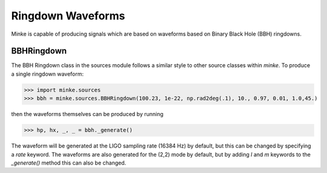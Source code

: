 Ringdown Waveforms
==================

Minke is capable of producing signals which are based on waveforms
based on Binary Black Hole (BBH) ringdowns.

BBHRingdown
--------------

The BBH Ringdown class in the sources module follows a similar style
to other source classes within `minke`. To produce a single ringdown
waveform:

>>> import minke.sources
>>> bbh = minke.sources.BBHRingdown(100.23, 1e-22, np.rad2deg(.1), 10., 0.97, 0.01, 1.0,45.)

then the waveforms themselves can be produced by running

>>> hp, hx, _, _ = bbh._generate()

The waveform will be generated at the LIGO sampling rate (16384 Hz) by
default, but this can be changed by specifying a `rate` keyword. The
waveforms are also generated for the (2,2) mode by default, but by
adding `l` and `m` keywords to the `_generate()` method this can also be changed.

